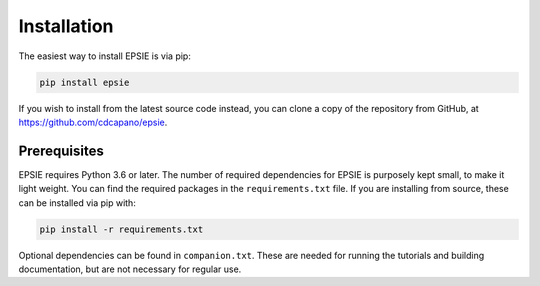 Installation
------------

The easiest way to install EPSIE is via pip:

.. code-block:: bash

   pip install epsie

If you wish to install from the latest source code instead, you can clone a
copy of the repository from GitHub, at https://github.com/cdcapano/epsie.


Prerequisites
+++++++++++++

EPSIE requires Python 3.6 or later. The number of required dependencies for
EPSIE is purposely kept small, to make it light weight. You can find the
required packages in the ``requirements.txt`` file. If you are installing
from source, these can be installed via pip with:

.. code-block:: bash

    pip install -r requirements.txt


Optional dependencies can be found in ``companion.txt``. These are needed for
running the tutorials and building documentation, but are not necessary for
regular use.
